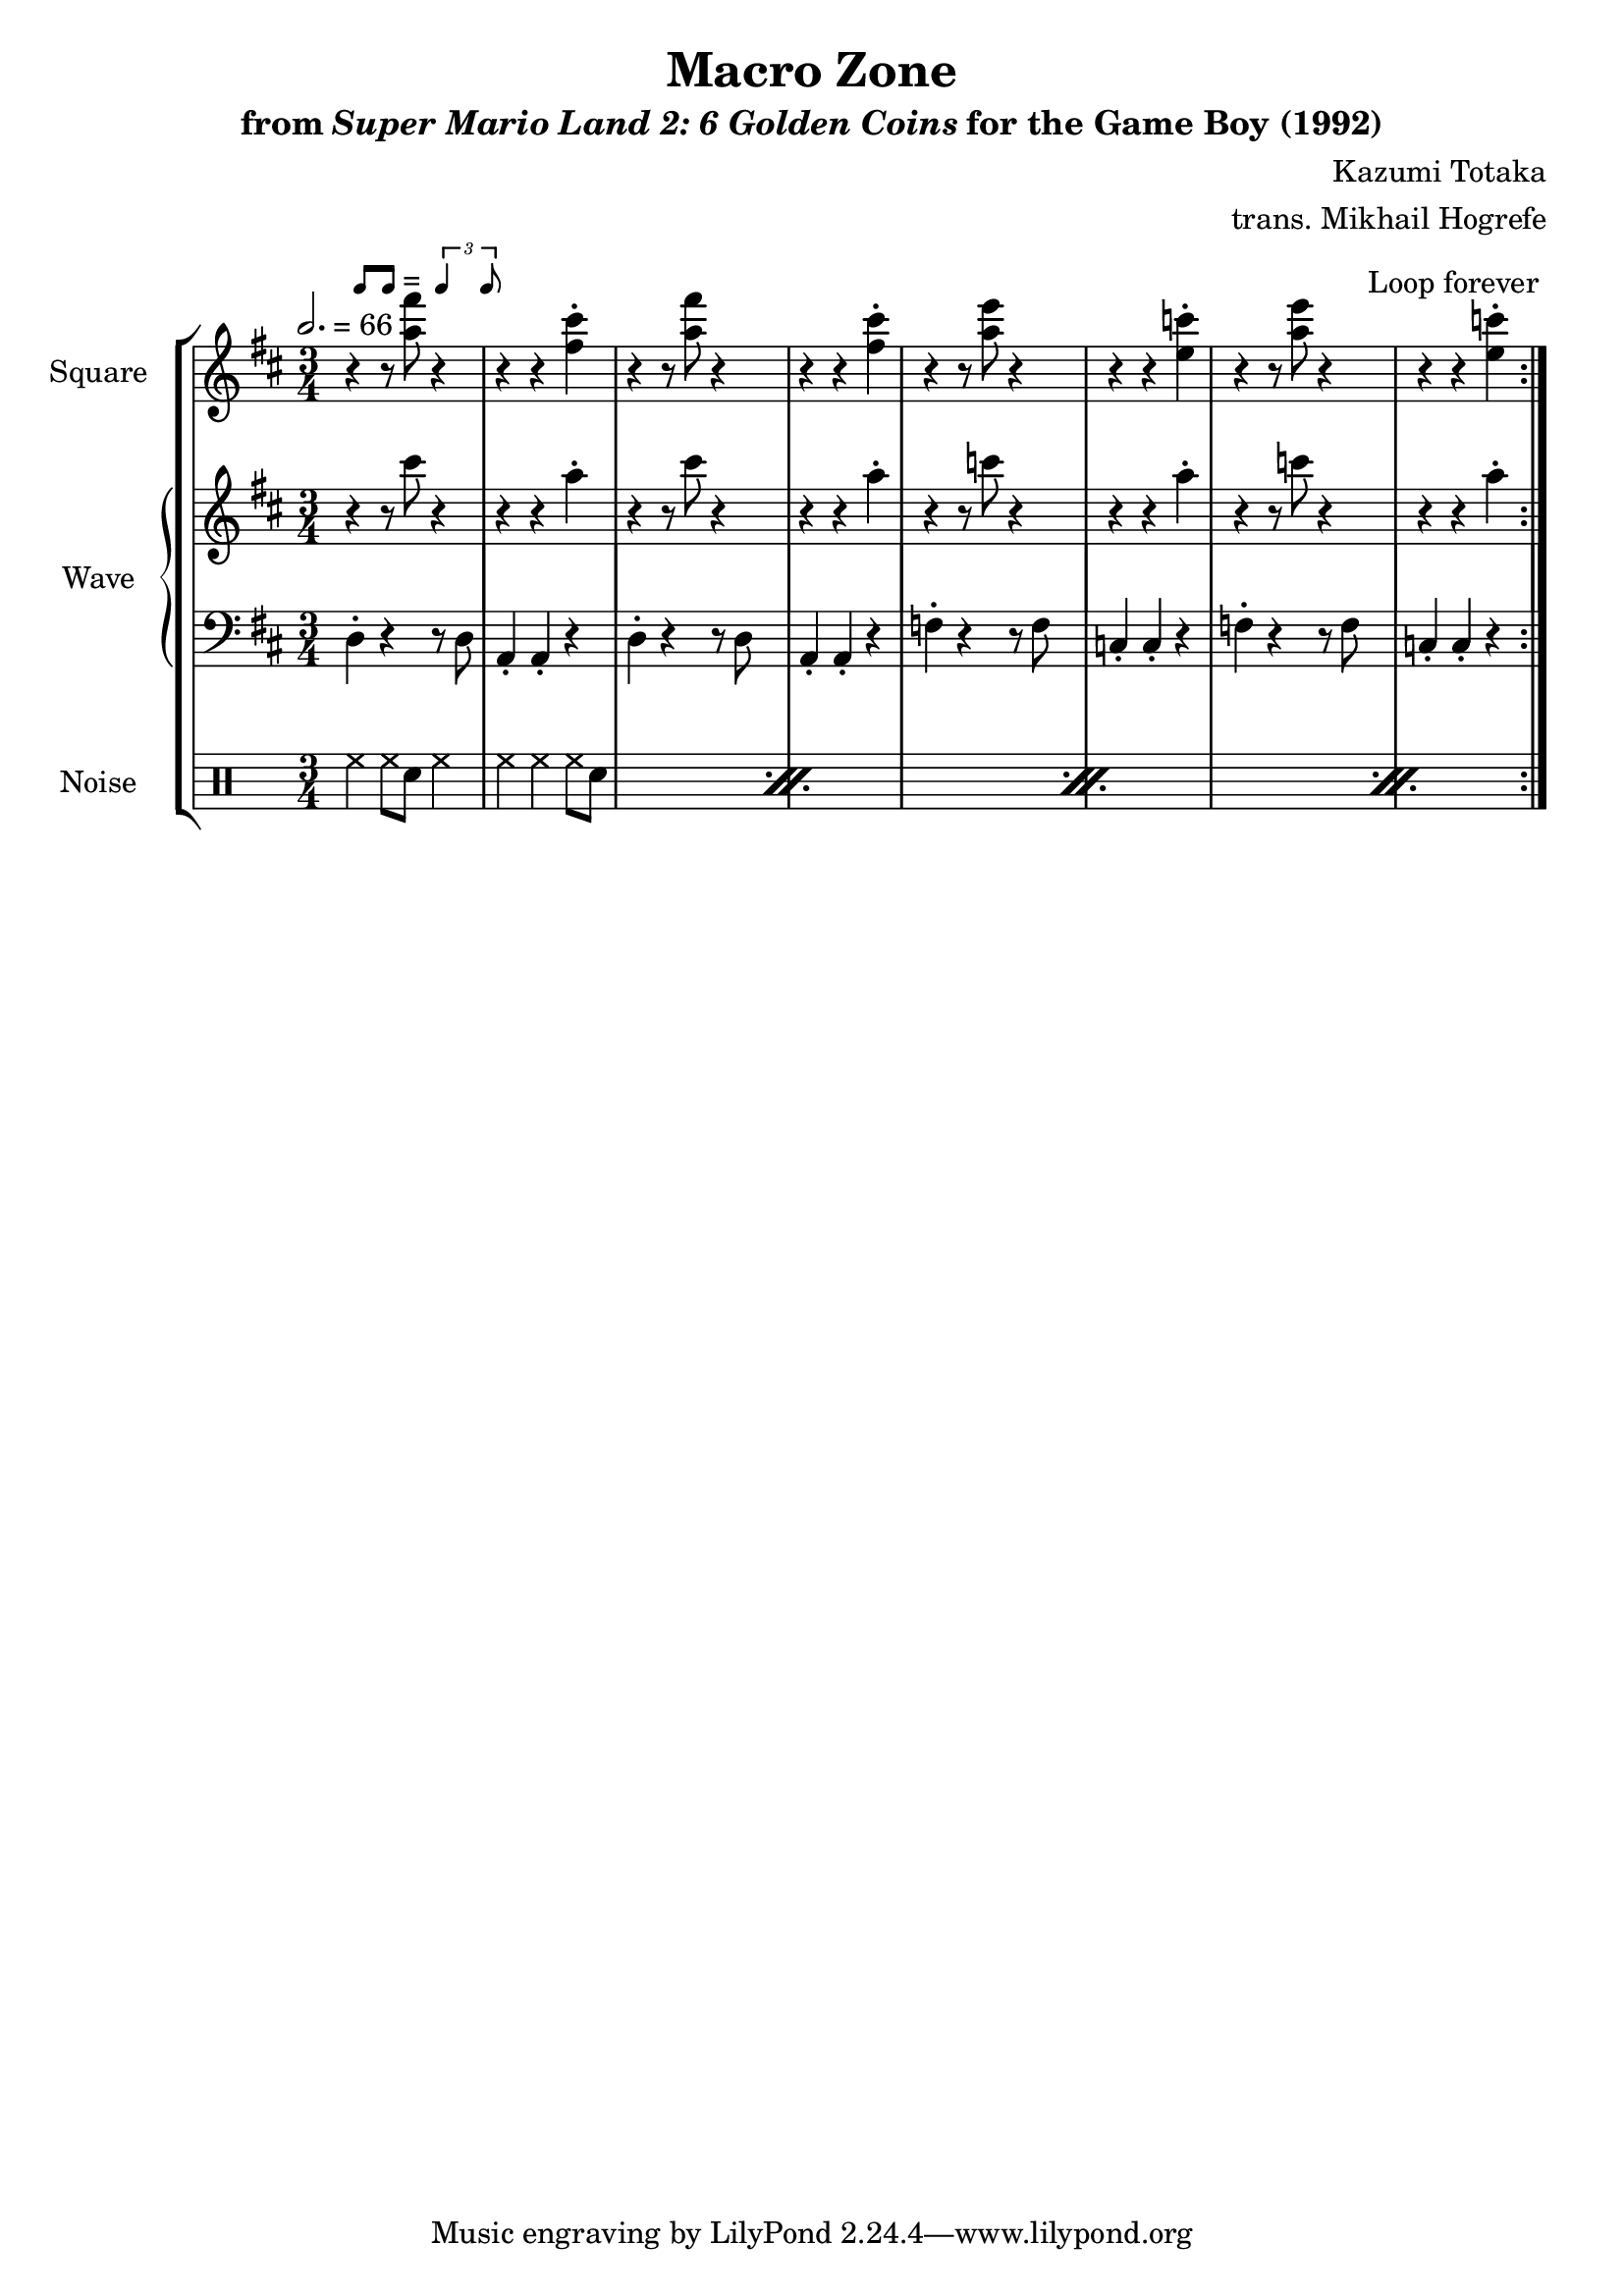 \version "2.22.0"

smaller = {
    \set fontSize = #-3
    \override Stem #'length-fraction = #0.56
    \override Beam #'thickness = #0.2688
    \override Beam #'length-fraction = #0.56
}

swing = \markup {
  \score {
    \new Staff \with { \remove "Time_signature_engraver" \remove "Clef_engraver" \remove "Staff_symbol_engraver"  }
    {
      \smaller
      b'8^[ b']
    }
    \layout { ragged-right = ##t  indent = 0\cm }
  }
  =
  \score {
    \new Staff \with { \remove "Time_signature_engraver" \remove "Clef_engraver" \remove "Staff_symbol_engraver"  }
    {
      \smaller
      \times 2/3 {\stemUp b'4 b'8}
    }
    \layout { ragged-right = ##t  indent = 0\cm }
  }
}

\book {
    \header {
        title = "Macro Zone"
        subtitle = \markup { "from" {\italic "Super Mario Land 2: 6 Golden Coins"} "for the Game Boy (1992)" }
        composer = "Kazumi Totaka"
        arranger = "trans. Mikhail Hogrefe"
    }

    \score {
        {
            \new StaffGroup <<
                \new Staff \relative c''' {
                    \set Staff.instrumentName = "Square"
                    \set Staff.shortInstrumentName = "S."
\time 3/4
\key d \major
\tempo 2. = 66
                    \repeat volta 2 {
r4^\swing r8 <a fis'> r4 |
r4 r <fis cis'>-. |
r4 r8 <a fis'> r4 |
r4 r <fis cis'>-. |
r4 r8 <a e'> r4 |
r4 r <e c'>-. |
r4 r8 <a e'> r4 |
r4 r <e c'>-. |
                    }
\once \override Score.RehearsalMark.self-alignment-X = #RIGHT
\mark \markup { \fontsize #-2 "Loop forever" }
                }

                \new GrandStaff <<
                    \set GrandStaff.instrumentName = "Wave"
                    \set GrandStaff.shortInstrumentName = "W."
                    \new Staff \relative c''' {
\key d \major
r4 r8 cis r4 |
r4 r a-. |
r4 r8 cis r4 |
r4 r a-. |
r4 r8 c r4 |
r4 r a-. |
r4 r8 c r4 |
r4 r a-. |
                    }

                    \new Staff \relative c {
\clef bass
\key d \major
d4-. r r8 d |
a4-. a-. r |
d4-. r r8 d |
a4-. a-. r |
f'4-. r r8 f |
c4-. c-. r |
f4-. r r8 f |
c4-. c-. r |
                    }
                >>

                \new DrumStaff {
                    \drummode {
                        \set Staff.instrumentName="Noise"
                        \set Staff.shortInstrumentName="N."
\repeat percent 4 {
hh4 hh8 sn hh4 |
hh4 hh hh8 sn |
}
                    }
                }
            >>
        }
        \layout {
            \context {
                \Staff
                \RemoveEmptyStaves
            }
            \context {
                \DrumStaff
                \RemoveEmptyStaves
            }
        }
    }
}
